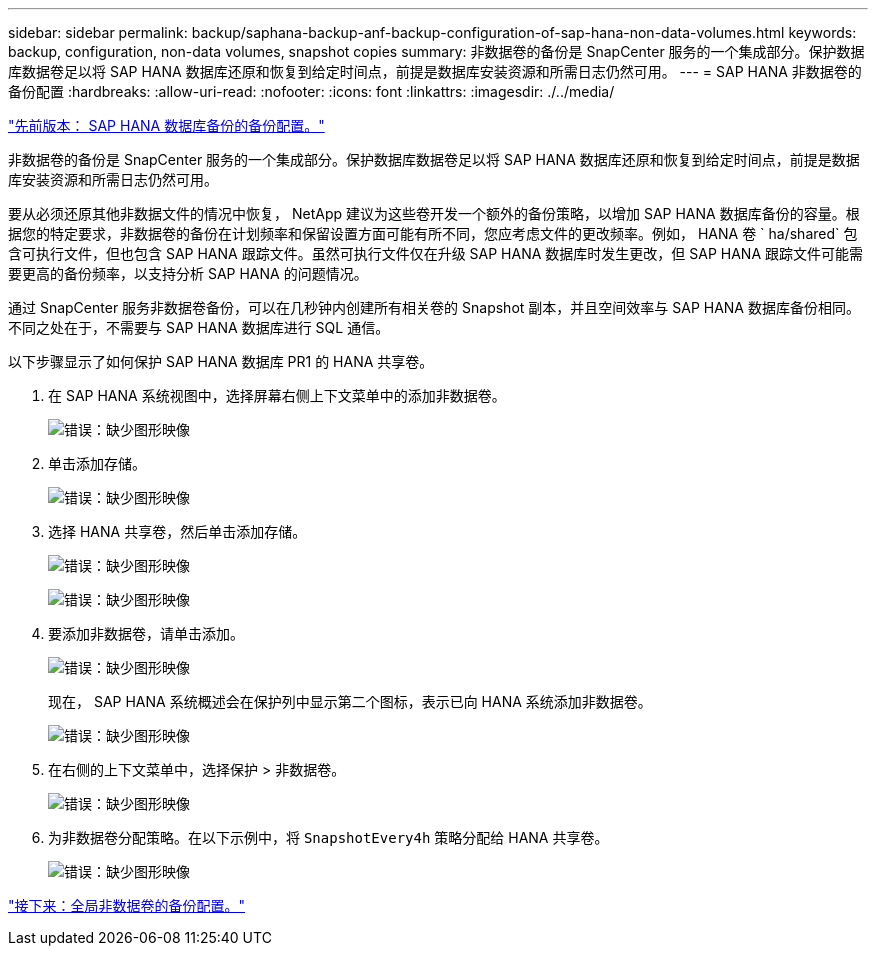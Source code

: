 ---
sidebar: sidebar 
permalink: backup/saphana-backup-anf-backup-configuration-of-sap-hana-non-data-volumes.html 
keywords: backup, configuration, non-data volumes, snapshot copies 
summary: 非数据卷的备份是 SnapCenter 服务的一个集成部分。保护数据库数据卷足以将 SAP HANA 数据库还原和恢复到给定时间点，前提是数据库安装资源和所需日志仍然可用。 
---
= SAP HANA 非数据卷的备份配置
:hardbreaks:
:allow-uri-read: 
:nofooter: 
:icons: font
:linkattrs: 
:imagesdir: ./../media/


link:saphana-backup-anf-backup-configuration-of-sap-hana-database-backups.html["先前版本： SAP HANA 数据库备份的备份配置。"]

非数据卷的备份是 SnapCenter 服务的一个集成部分。保护数据库数据卷足以将 SAP HANA 数据库还原和恢复到给定时间点，前提是数据库安装资源和所需日志仍然可用。

要从必须还原其他非数据文件的情况中恢复， NetApp 建议为这些卷开发一个额外的备份策略，以增加 SAP HANA 数据库备份的容量。根据您的特定要求，非数据卷的备份在计划频率和保留设置方面可能有所不同，您应考虑文件的更改频率。例如， HANA 卷 ` ha/shared` 包含可执行文件，但也包含 SAP HANA 跟踪文件。虽然可执行文件仅在升级 SAP HANA 数据库时发生更改，但 SAP HANA 跟踪文件可能需要更高的备份频率，以支持分析 SAP HANA 的问题情况。

通过 SnapCenter 服务非数据卷备份，可以在几秒钟内创建所有相关卷的 Snapshot 副本，并且空间效率与 SAP HANA 数据库备份相同。不同之处在于，不需要与 SAP HANA 数据库进行 SQL 通信。

以下步骤显示了如何保护 SAP HANA 数据库 PR1 的 HANA 共享卷。

. 在 SAP HANA 系统视图中，选择屏幕右侧上下文菜单中的添加非数据卷。
+
image:saphana-backup-anf-image31.png["错误：缺少图形映像"]

. 单击添加存储。
+
image:saphana-backup-anf-image32.png["错误：缺少图形映像"]

. 选择 HANA 共享卷，然后单击添加存储。
+
image:saphana-backup-anf-image33.png["错误：缺少图形映像"]

+
image:saphana-backup-anf-image34.png["错误：缺少图形映像"]

. 要添加非数据卷，请单击添加。
+
image:saphana-backup-anf-image35.png["错误：缺少图形映像"]

+
现在， SAP HANA 系统概述会在保护列中显示第二个图标，表示已向 HANA 系统添加非数据卷。

+
image:saphana-backup-anf-image36.png["错误：缺少图形映像"]

. 在右侧的上下文菜单中，选择保护 > 非数据卷。
+
image:saphana-backup-anf-image37.png["错误：缺少图形映像"]

. 为非数据卷分配策略。在以下示例中，将 `SnapshotEvery4h` 策略分配给 HANA 共享卷。
+
image:saphana-backup-anf-image38.png["错误：缺少图形映像"]



link:saphana-backup-anf-backup-configuration-of-global-non-data-volumes.html["接下来：全局非数据卷的备份配置。"]
